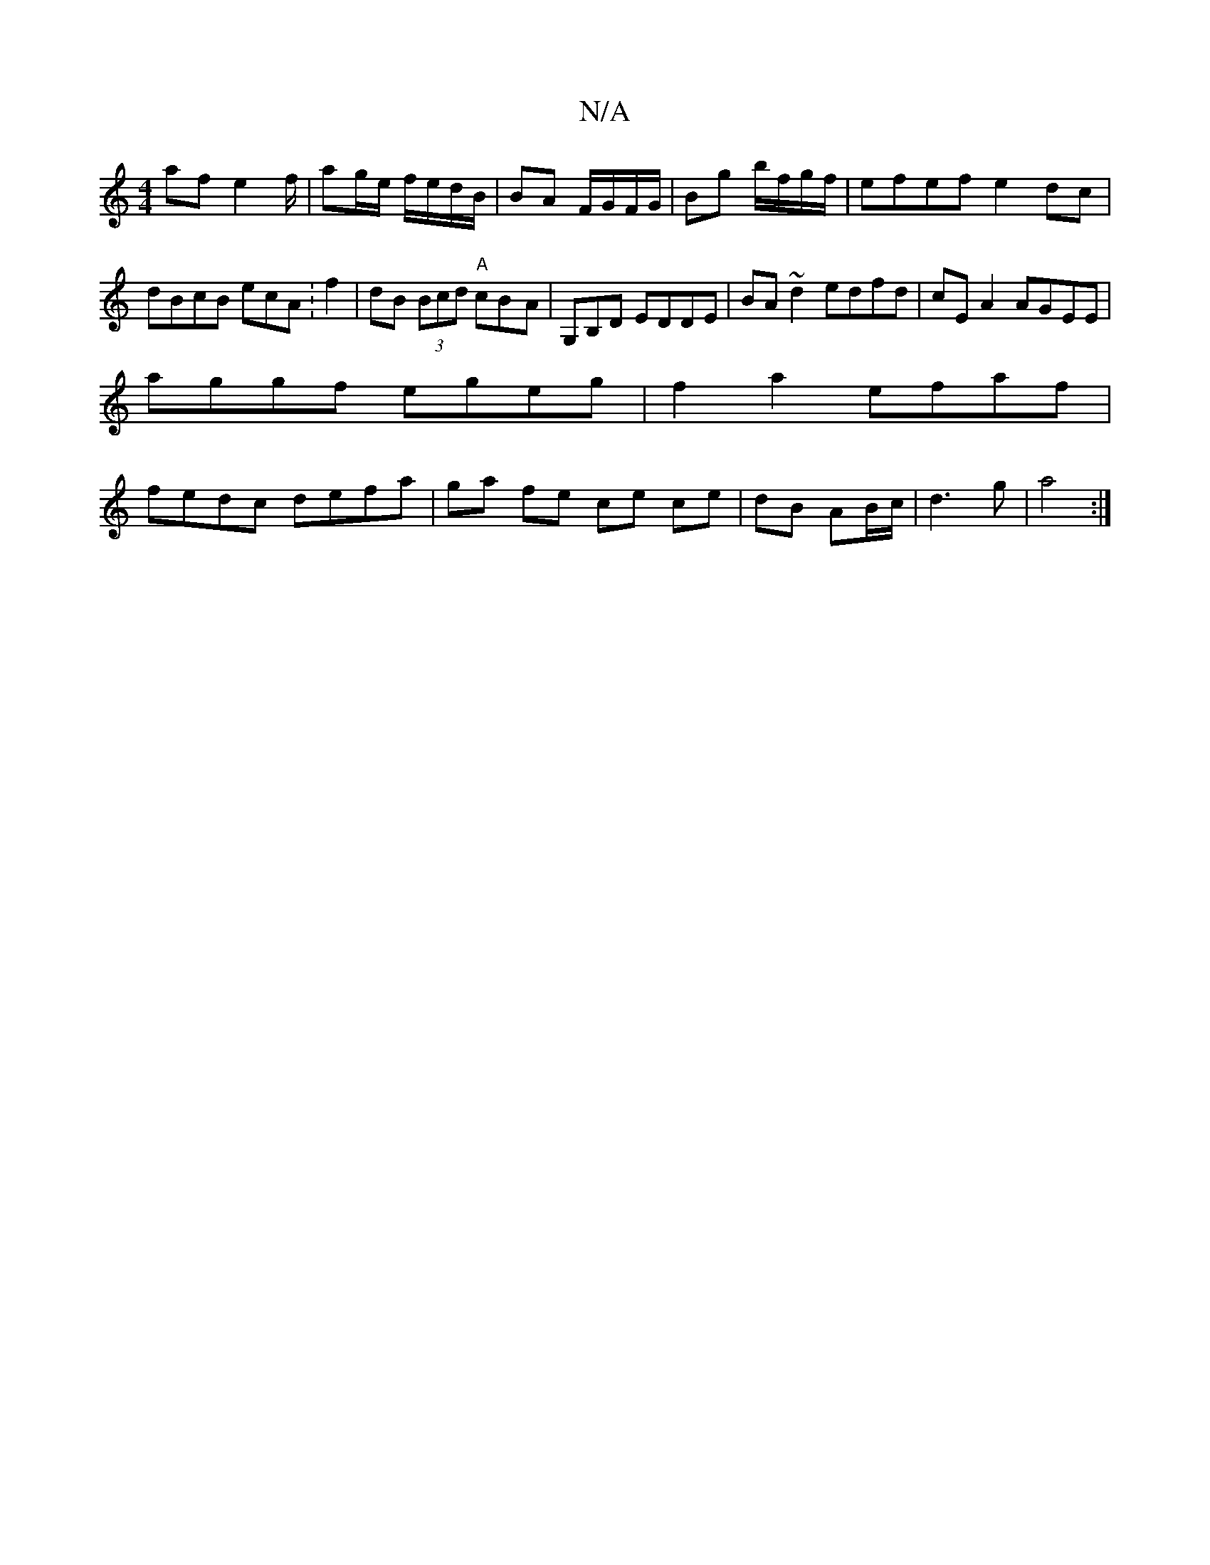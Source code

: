 X:1
T:N/A
M:4/4
R:N/A
K:Cmajor
 af e2f/|ag/e/ f/e/d/B/|BA F/G/F/G/|Bg b/f/g/f/ | efef e2dc|dBcB ecA:f2|dB (3Bcd "A"cB-A|G,B,D EDDE|BA~d2 edfd | cE A2 AGEE |
aggf egeg |f2 a2 efaf|
fedc defa|ga fe ce ce|dB AB/c/ | d3 g |a4:|

|:e|de
